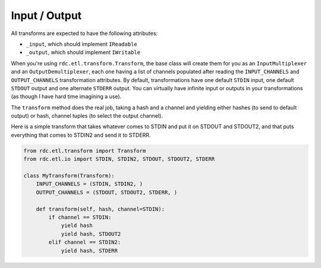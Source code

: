 Input / Output
==============

.. module:: rdc.etl.io

All transforms are expected to have the following attributes:

* ``_input``, which should implement ``IReadable``
* ``_output``, which should implement ``IWritable``

When you're using ``rdc.etl.transform.Transform``, the base class will create them for you as an ``InputMultiplexer`` and
an ``OutputDemultiplexer``, each one having a list of channels populated after reading the ``INPUT_CHANNELS`` and
``OUTPUT_CHANNELS`` transformation attributes. By default, transformations have one default ``STDIN`` input, one default
``STDOUT`` output and one alternate ``STDERR`` output. You can virtually have infinite input or outputs in your
transformations (as though I have hard time imagining a use).

The ``transform`` method does the real job, taking a hash and a channel and yielding either hashes (to send to default
output) or hash, channel tuples (to select the output channel).

Here is a simple transform that takes whatever comes to STDIN and put it on STDOUT and STDOUT2, and that puts everything
that comes to STDIN2 and send it to STDERR.

.. code-block:: python

    from rdc.etl.transform import Transform
    from rdc.etl.io import STDIN, STDIN2, STDOUT, STDOUT2, STDERR

    class MyTransform(Transform):
        INPUT_CHANNELS = (STDIN, STDIN2, )
        OUTPUT_CHANNELS = (STDOUT, STDOUT2, STDERR, )

        def transform(self, hash, channel=STDIN):
            if channel == STDIN:
                yield hash
                yield hash, STDOUT2
            elif channel == STDIN2:
                yield hash, STDERR



..
    Input / Output
    ==============

    ..todo:: TODO write and schematize this

    Thread runs self.transform.step()

    If transform is not yet initialized, transform runs initialize().

    Transform reads from input multiplexer.

    Transform runs transform(data, channel).

    Transform sends each yielded data, channel to output demultiplexer.

    When all inputs are terminated (meaning input multiplexer is terminated too), transform runs finalize(), then sends
    the EndOfStream special token to the output multiplexer.


    IReadable defines something we can read from.

    IWritable defines something we can write into.

    OutputMultiplexer is an IWritable that will decode each data put() into it into a (data, channel) tuple, and send data
    to targeted IWritable for the given channel.

    InputMultiplexer is a IReadable that allows to get() data from a list of channel-assigned IReadable, and returns a
    (data, channel) tuple for use in transformations.

    Input implements IReadable and IWritable to make the glue between InputMultiplexer and OutputMultiplexer. While it's
    "owned" by the InputMultiplexer, OutputMultiplexer gets a reference to use as "targets" (via the IWritable interface).

    Transformation - Input side
    :::::::::::::::::::::::::::

     _ _ _                ___________       ________________
    |_|_|_| (stdin) ---> |           |     |                |
     _ _ _               | Input MUX | --> | Transformation |
    |_|_|_| (stdin2) --> |___________|     |________________|

    The input side owns the input queues (Input), that contains the real data. Of course, stdin and stdin2 are just an
    example and a transformation may have only one input, or a huge list of inputs. Most transformations will only have one
    input though.

    Queues have no idea of who will put() data, and thus we use the `Begin` token to declare ourselves.

    Transformation - Output side
    ::::::::::::::::::::::::::::

     ________________       _____________
    |                |     |             | --> (stdout)
    | Transformation | --> | Output DMUX |
    |________________|     |_____________| --> (stderr)

    stdout/stderr are "named" channels, and on the output dmux side there may be a list of input queue references registered
    as "targets" for those.

